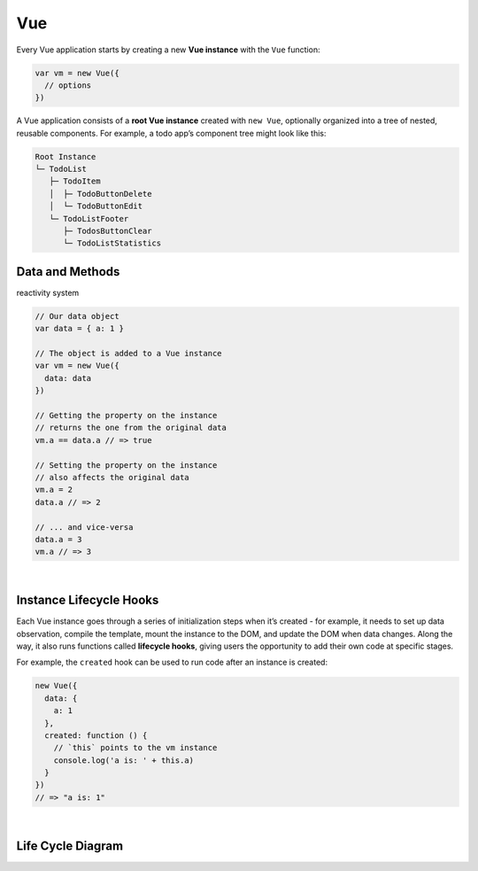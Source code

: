 Vue
======

Every Vue application starts by creating a new **Vue instance** with the ``Vue`` function:

.. code:: js

  var vm = new Vue({
    // options
  })




A Vue application consists of a **root Vue instance** created with ``new Vue``, 
optionally organized into a tree of nested, reusable components. For example, a todo app’s component tree might look like this:


.. code::

  Root Instance
  └─ TodoList
     ├─ TodoItem
     │  ├─ TodoButtonDelete
     │  └─ TodoButtonEdit
     └─ TodoListFooter
        ├─ TodosButtonClear
        └─ TodoListStatistics



Data and Methods
------------------

reactivity system


.. code:: js

  // Our data object
  var data = { a: 1 }

  // The object is added to a Vue instance
  var vm = new Vue({
    data: data
  })

  // Getting the property on the instance
  // returns the one from the original data
  vm.a == data.a // => true

  // Setting the property on the instance
  // also affects the original data
  vm.a = 2
  data.a // => 2

  // ... and vice-versa
  data.a = 3
  vm.a // => 3


|

Instance Lifecycle Hooks
--------------------------


Each Vue instance goes through a series of initialization steps when it’s created - for example, it needs to set up data observation, compile the template, mount the instance to the DOM, and update the DOM when data changes. Along the way, it also runs functions called **lifecycle hooks**, giving users the opportunity to add their own code at specific stages.


For example, the ``created`` hook can be used to run code after an instance is created:

.. code:: js

  new Vue({
    data: {
      a: 1
    },
    created: function () {
      // `this` points to the vm instance
      console.log('a is: ' + this.a)
    }
  })
  // => "a is: 1"


|

Life Cycle Diagram
---------------------

.. image:: https://vuejs.org/images/lifecycle.png




